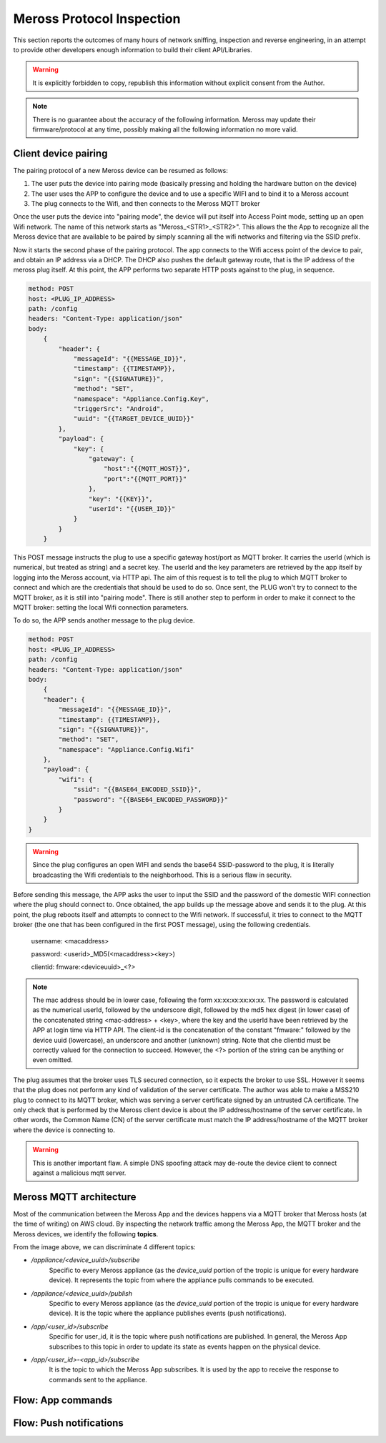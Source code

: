 Meross Protocol Inspection
==========================

This section reports the outcomes of many hours of network sniffing, inspection and reverse engineering, in an
attempt to provide other developers enough information to build their client API/Libraries.

.. warning::
   It is explicitly forbidden to copy, republish this information without explicit consent from the Author.

.. note::
   There is no guarantee about the accuracy of the following information. Meross may update their
   firmware/protocol at any time, possibly making all the following information no more valid.

Client device pairing
---------------------

The pairing protocol of a new Meross device can be resumed as follows:

#. The user puts the device into pairing mode (basically pressing and holding the hardware button on the device)
#. The user uses the APP to configure the device and to use a specific WIFI and to bind it to a Meross account
#. The plug connects to the Wifi, and then connects to the Meross MQTT broker

Once the user puts the device into "pairing mode", the device will put itself into Access Point mode, setting up an
open Wifi network. The name of this network starts as "Meross_<STR1>_<STR2>". This allows the the App to recognize all
the Meross device that are available to be paired by simply scanning all the wifi networks and filtering via the
SSID prefix.

Now it starts the second phase of the pairing protocol. The app connects to the Wifi access point of the
device to pair, and obtain an IP address via a DHCP. The DHCP also pushes the default gateway route, that is
the IP address of the meross plug itself. At this point, the APP performs two separate HTTP posts against to the
plug, in sequence.

.. code-block::

    method: POST
    host: <PLUG_IP_ADDRESS>
    path: /config
    headers: "Content-Type: application/json"
    body:
        {
            "header": {
                "messageId": "{{MESSAGE_ID}}",
                "timestamp": {{TIMESTAMP}},
                "sign": "{{SIGNATURE}}",
                "method": "SET",
                "namespace": "Appliance.Config.Key",
                "triggerSrc": "Android",
                "uuid": "{{TARGET_DEVICE_UUID}}"
            },
            "payload": {
                "key": {
                    "gateway": {
                        "host":"{{MQTT_HOST}}",
                        "port":"{{MQTT_PORT}}"
                    },
                    "key": "{{KEY}}",
                    "userId": "{{USER_ID}}"
                }
            }
        }

This POST message instructs the plug to use a specific gateway host/port as MQTT broker. It carries the userId
(which is numerical, but treated as string) and a secret key. The userId and the key parameters
are retrieved by the app itself by logging into the Meross account, via HTTP api. The aim of this request is to
tell the plug to which MQTT broker to connect and which are the credentials that should be used to do so.
Once sent, the PLUG won't try to connect to the MQTT broker, as it is still into "pairing mode". There is still another
step to perform in order to make it connect to the MQTT broker: setting the local Wifi connection parameters.

To do so, the APP sends another message to the plug device.

.. code-block::

    method: POST
    host: <PLUG_IP_ADDRESS>
    path: /config
    headers: "Content-Type: application/json"
    body:
        {
        "header": {
            "messageId": "{{MESSAGE_ID}}",
            "timestamp": {{TIMESTAMP}},
            "sign": "{{SIGNATURE}}",
            "method": "SET",
            "namespace": "Appliance.Config.Wifi"
        },
        "payload": {
            "wifi": {
                "ssid": "{{BASE64_ENCODED_SSID}}",
                "password": "{{BASE64_ENCODED_PASSWORD}}"
            }
        }
    }

.. warning::
   Since the plug configures an open WIFI and sends the base64 SSID-password to the plug, it is literally
   broadcasting the Wifi credentials to the neighborhood. This is a serious flaw in security.

Before sending this message, the APP asks the user to input the SSID and the password of the domestic WIFI connection
where the plug should connect to. Once obtained, the app builds up the message above and sends it to the plug.
At this point, the plug reboots itself and attempts to connect to the Wifi network. If successful, it tries to connect
to the MQTT broker (the one that has been configured in the first POST message), using the following credentials.

    username: <macaddress>

    password: <userid>_MD5(<macaddress><key>)

    clientid: fmware:<deviceuuid>_<?>

.. note::
   The mac address should be in lower case, following the form xx:xx:xx:xx:xx:xx. The password is calculated as the
   numerical userId, followed by the underscore digit, followed by the md5 hex digest (in lower case) of the
   concatenated string <mac-address> + <key>, where the key and the userId have been retrieved by the APP at login
   time via HTTP API. The client-id is the concatenation of the constant "fmware:" followed by the device uuid
   (lowercase), an underscore and another (unknown) string.
   Note that che clientid must be correctly valued for the connection to succeed. However, the <?> portion of the
   string can be anything or even omitted.

The plug assumes that the broker uses TLS secured connection, so it expects the broker to use SSL. However it seems
that the plug does not perform any kind of validation of the server certificate. The author was able to make a MSS210
plug to connect to its MQTT broker, which was serving a server certificate signed by an untrusted CA certificate.
The only check that is performed by the Meross client device is about the IP address/hostname of the server
certificate. In other words, the Common Name (CN) of the server certificate must match the IP address/hostname of the
MQTT broker where the device is connecting to.

.. warning::
   This is another important flaw. A simple DNS spoofing attack may de-route the device client to connect against
   a malicious mqtt server.


Meross MQTT architecture
------------------------

Most of the communication between the Meross App and the devices happens via a MQTT broker that Meross hosts (at the time of writing) on AWS cloud.
By inspecting the network traffic among the Meross App, the MQTT broker and the Meross devices, we identify the following **topics**.

.. image:: images/mqtt-subscriptions.png
   :width: 800
   :alt: Meross MQTT topics

From the image above, we can discriminate 4 different topics:

- */appliance/<device_uuid>/subscribe*
    Specific to every Meross appliance (as the *device_uuid* portion of the tropic is unique for every hardware device).
    It represents the topic from where the appliance pulls commands to be executed.

- */appliance/<device_uuid>/publish*
    Specific to every Meross appliance (as the *device_uuid* portion of the tropic is unique for every hardware device).
    It is the topic where the appliance publishes events (push notifications).

- */app/<user_id>/subscribe*
    Specific for user_id, it is the topic where push notifications are published.
    In general, the Meross App subscribes to this topic in order to update its state as events happen on the physical device.

- */app/<user_id>-<app_id>/subscribe*
    It is the topic to which the Meross App subscribes. It is used by the app to receive the response to commands sent to the appliance.

Flow: App commands
------------------

.. image:: images/mqtt-app-command-flow.png
   :width: 800
   :alt: App command flow

Flow: Push notifications
------------------------

.. image:: images/mqtt-device-event-flow.png
   :width: 800
   :alt: Device event flow
